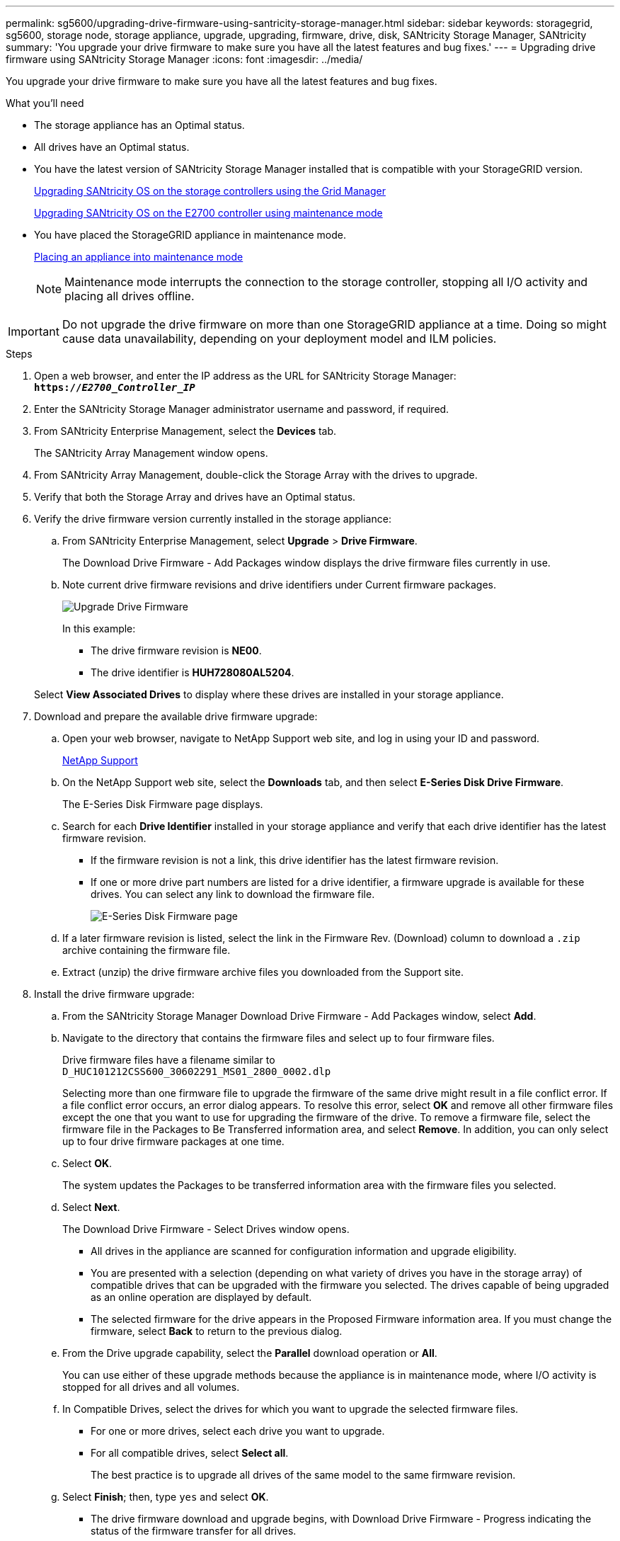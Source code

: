 ---
permalink: sg5600/upgrading-drive-firmware-using-santricity-storage-manager.html
sidebar: sidebar
keywords: storagegrid, sg5600, storage node, storage appliance, upgrade, upgrading, firmware, drive, disk, SANtricity Storage Manager, SANtricity
summary: 'You upgrade your drive firmware to make sure you have all the latest features and bug fixes.'
---
= Upgrading drive firmware using SANtricity Storage Manager
:icons: font
:imagesdir: ../media/

[.lead]
You upgrade your drive firmware to make sure you have all the latest features and bug fixes.

.What you'll need

* The storage appliance has an Optimal status.
* All drives have an Optimal status.
* You have the latest version of SANtricity Storage Manager installed that is compatible with your StorageGRID version.
+
xref:upgrading-santricity-os-on-storage-controllers-using-grid-manager-sg5600.adoc[Upgrading SANtricity OS on the storage controllers using the Grid Manager]
+
xref:upgrading-santricity-os-on-e2700-controller-using-maintenance-mode.adoc[Upgrading SANtricity OS on the E2700 controller using maintenance mode]

* You have placed the StorageGRID appliance in maintenance mode.
+
xref:placing-appliance-into-maintenance-mode.adoc[Placing an appliance into maintenance mode]
+
NOTE: Maintenance mode interrupts the connection to the storage controller, stopping all I/O activity and placing all drives offline.

IMPORTANT: Do not upgrade the drive firmware on more than one StorageGRID appliance at a time. Doing so might cause data unavailability, depending on your deployment model and ILM policies.

.Steps

. Open a web browser, and enter the IP address as the URL for SANtricity Storage Manager: +
`*https://_E2700_Controller_IP_*`
. Enter the SANtricity Storage Manager administrator username and password, if required.
. From SANtricity Enterprise Management, select the *Devices* tab.
+
The SANtricity Array Management window opens.

. From SANtricity Array Management, double-click the Storage Array with the drives to upgrade.
. Verify that both the Storage Array and drives have an Optimal status.
. Verify the drive firmware version currently installed in the storage appliance:
 .. From SANtricity Enterprise Management, select *Upgrade* > *Drive Firmware*.
+
The Download Drive Firmware - Add Packages window displays the drive firmware files currently in use.

 .. Note current drive firmware revisions and drive identifiers under Current firmware packages.
+
image::../media/sg_storagemanager_upgrade_drive_firmware.png[Upgrade Drive Firmware]
+
In this example:

  *** The drive firmware revision is *NE00*.
  *** The drive identifier is *HUH728080AL5204*.

+
Select *View Associated Drives* to display where these drives are installed in your storage appliance.
. Download and prepare the available drive firmware upgrade:
 .. Open your web browser, navigate to NetApp Support web site, and log in using your ID and password.
+
https://mysupport.netapp.com/site/[NetApp Support^]

 .. On the NetApp Support web site, select the *Downloads* tab, and then select *E-Series Disk Drive Firmware*.
+
The E-Series Disk Firmware page displays.

 .. Search for each *Drive Identifier* installed in your storage appliance and verify that each drive identifier has the latest firmware revision.
  *** If the firmware revision is not a link, this drive identifier has the latest firmware revision.
  *** If one or more drive part numbers are listed for a drive identifier, a firmware upgrade is available for these drives. You can select any link to download the firmware file.
+
image::../media/sg_storage_mgr_download_drive_firmware.png[E-Series Disk Firmware page]
 .. If a later firmware revision is listed, select the link in the Firmware Rev. (Download) column to download a `.zip` archive containing the firmware file.
 .. Extract (unzip) the drive firmware archive files you downloaded from the Support site.
. Install the drive firmware upgrade:
 .. From the SANtricity Storage Manager Download Drive Firmware - Add Packages window, select *Add*.
 .. Navigate to the directory that contains the firmware files and select up to four firmware files.
+
Drive firmware files have a filename similar to +
`D_HUC101212CSS600_30602291_MS01_2800_0002.dlp`
+
Selecting more than one firmware file to upgrade the firmware of the same drive might result in a file conflict error. If a file conflict error occurs, an error dialog appears. To resolve this error, select *OK* and remove all other firmware files except the one that you want to use for upgrading the firmware of the drive. To remove a firmware file, select the firmware file in the Packages to Be Transferred information area, and select *Remove*. In addition, you can only select up to four drive firmware packages at one time.

 .. Select *OK*.
+
The system updates the Packages to be transferred information area with the firmware files you selected.

 .. Select *Next*.
+
The Download Drive Firmware - Select Drives window opens.

  *** All drives in the appliance are scanned for configuration information and upgrade eligibility.
  *** You are presented with a selection (depending on what variety of drives you have in the storage array) of compatible drives that can be upgraded with the firmware you selected. The drives capable of being upgraded as an online operation are displayed by default.
  *** The selected firmware for the drive appears in the Proposed Firmware information area. If you must change the firmware, select *Back* to return to the previous dialog.

 .. From the Drive upgrade capability, select the *Parallel* download operation or *All*.
+
You can use either of these upgrade methods because the appliance is in maintenance mode, where I/O activity is stopped for all drives and all volumes.

 .. In Compatible Drives, select the drives for which you want to upgrade the selected firmware files.
  *** For one or more drives, select each drive you want to upgrade.
  *** For all compatible drives, select *Select all*.
+
The best practice is to upgrade all drives of the same model to the same firmware revision.
 .. Select *Finish*; then, type `yes` and select *OK*.
*** The drive firmware download and upgrade begins, with Download Drive Firmware - Progress indicating the status of the firmware transfer for all drives.
*** The status of each drive participating in the upgrade appears in the Transfer Progress column of Devices updated.
+
A parallel drive firmware upgrade operation can take as much as 90 seconds to complete if all drives are upgraded on a 24-drive system. On a larger system, the execution time is slightly longer.
+

 .. During the firmware upgrade process, you can: +
*** Select *Stop* to stop the firmware upgrade in progress. Any firmware upgrade currently in progress are completed. Any drives that have attempted firmware upgrade show their individual status. Any remaining drives are listed with a status of Not attempted.
+
IMPORTANT: Stopping the drive firmware upgrade in process might result in data loss or unavailable drives.

+
*** Select *Save As* to save a text report of the firmware upgrade progress summary. The report saves with a default .log file extension. If you want to change the file extension or directory, change the parameters in Save Drive Download Log.

.. Use Download Drive Firmware - Progress to monitor the progress of the drive firmware upgrades. The Drives Updated area contains a list of drives that are scheduled for firmware upgrade and the transfer status of each drive's download and upgrade.
+
The progress and status of each drive that is participating in the upgrade appears in the Transfer Progress column. Take the appropriate recommended action if any errors occur during the upgrade.

  **** *Pending*
+
This status is shown for an online firmware download operation that has been scheduled but has not yet started.

  **** *In progress*
+
The firmware is being transferred to the drive.

  **** *Reconstruction in progress*
+
This status is shown if a volume transfer takes place during the rapid reconstruction of a drive. This is typically due to a controller reset or failure and the controller owner transfers the volume.
+
The system will initiate a full reconstruction of the drive.

  **** *Failed - partial*
+
The firmware was only partially transferred to the drive before a problem prevented the rest of the file from being transferred.

  **** *Failed - invalid state*
+
The firmware is not valid.

  **** *Failed - other*
+
The firmware could not be downloaded, possibly because of a physical problem with the drive.

  **** *Not attempted*
+
The firmware was not downloaded, which may be due to a number of different reasons such as the download was stopped before it could occur, or the drive did not qualify for the upgrade, or the download could not occur due to an error.

  **** *Successful*
+
The firmware was downloaded successfully.
. After the drive firmware upgrade completes:
 ** To close the Drive Firmware Download Wizard, select *Close*.
 ** To start the wizard again, select *Transfer More*.
. Once the upgrade operation has completed, reboot the appliance. From the StorageGRID Appliance Installer, select *Advanced* > *Reboot Controller*, and then select one of these options:
 ** Select *Reboot into StorageGRID* to reboot the controller with the node rejoining the grid. Select this option if you are done working in maintenance mode and are ready to return the node to normal operation.
 ** Select *Reboot into Maintenance Mode* to reboot the controller with the node remaining in maintenance mode. Select this option if there are additional maintenance operations you need to perform on the node before rejoining the grid.
+
image::../media/reboot_controller_from_maintenance_mode.png[Reboot controller in maintenance mode]
+
It can take up to 20 minutes for the appliance to reboot and rejoin the grid. To confirm that the reboot is complete and that the node has rejoined the grid, go back to the Grid Manager. The *Nodes* tab should display a normal status image:../media/icon_alert_green_checkmark.png[icon alert green checkmark] for the appliance node, indicating that no alerts are active and the node is connected to the grid.
+
image::../media/node_rejoin_grid_confirmation.png[Appliance node rejoined grid]
